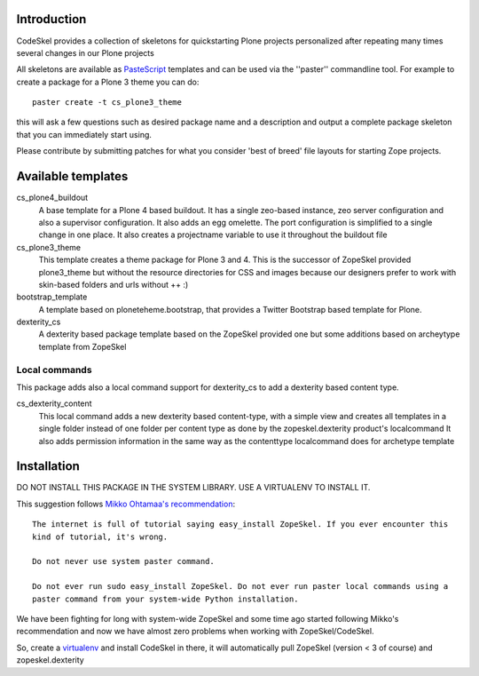 Introduction
============

CodeSkel provides a collection of skeletons for quickstarting Plone projects personalized
after repeating many times several changes in our Plone projects

All skeletons are available as PasteScript_ templates and can be used
via the ''paster'' commandline tool. For example to create a package
for a Plone 3 theme you can do::

    paster create -t cs_plone3_theme

this will ask a few questions such as desired package name and a description
and output a complete package skeleton that you can immediately start using.

Please contribute by submitting patches for what you consider 'best of
breed' file layouts for starting Zope projects.

.. _PasteScript: http://pythonpaste.org/script/


Available templates
===================

cs_plone4_buildout
  A base template for a Plone 4 based buildout. It has a single zeo-based instance,
  zeo server configuration and also a supervisor configuration.
  It also adds an egg omelette.
  The port configuration is simplified to a single change in one place.
  It also creates a projectname variable to use it throughout the buildout file

cs_plone3_theme
  This template creates a theme package for Plone 3 and 4. This is the successor of
  ZopeSkel provided plone3_theme but without the resource directories for CSS and images
  because our designers prefer to work with skin-based folders and urls without ++ :)

bootstrap_template
  A template based on ploneteheme.bootstrap, that provides a Twitter Bootstrap
  based template for Plone.

dexterity_cs
  A dexterity based package template based on the ZopeSkel provided one but some additions
  based on archeytype template from ZopeSkel


Local commands
---------------

This package adds also a local command support for dexterity_cs to add a dexterity based content
type.

cs_dexterity_content
  This local command adds a new dexterity based content-type, with a simple view and creates all
  templates in a single folder instead of one folder per content type as done by the
  zopeskel.dexterity product's localcommand
  It also adds permission information in the same way as the contenttype localcommand does
  for archetype template

Installation
==============

DO NOT INSTALL THIS PACKAGE IN THE SYSTEM LIBRARY. USE A VIRTUALENV TO INSTALL IT.

This suggestion follows `Mikko Ohtamaa's recommendation`_::

  The internet is full of tutorial saying easy_install ZopeSkel. If you ever encounter this
  kind of tutorial, it's wrong.

  Do not never use system paster command.

  Do not ever run sudo easy_install ZopeSkel. Do not ever run paster local commands using a
  paster command from your system-wide Python installation.

We have been fighting for long with system-wide ZopeSkel and some time ago started following
Mikko's recommendation and now we have almost zero problems when working with ZopeSkel/CodeSkel.

So, create a virtualenv_ and install CodeSkel in there, it will automatically pull
ZopeSkel (version < 3 of course) and zopeskel.dexterity

.. _`Mikko Ohtamaa's recommendation`: http://opensourcehacker.com/2010/04/13/using-paster-create-command-with-buildout-and-avoiding-the-infamous-dependency-issue/
.. _virtualenv: http://pypi.python.org/pypi/virtualenv
